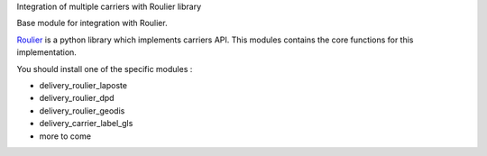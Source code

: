 Integration of multiple carriers with Roulier library

Base module for integration with Roulier.

`Roulier <https://pypi.python.org/pypi/roulier>`_ is a python library which implements carriers API.
This modules contains the core functions for this implementation.

You should install one of the specific modules : 

- delivery_roulier_laposte
- delivery_roulier_dpd
- delivery_roulier_geodis
- delivery_carrier_label_gls
- more to come
